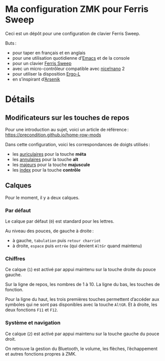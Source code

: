 * Ma configuration ZMK pour Ferris Sweep

Ceci est un dépôt pour une configuration de clavier Ferris Sweep.

Buts :

- pour taper en français et en anglais
- pour une utilisation quotidienne d’[[https://www.gnu.org/s/emacs/][Emacs]] et de la console
- pour un clavier [[https://github.com/davidphilipbarr/Sweep][Ferris Sweep]]
- avec un micro-contrôleur compatible avec [[https://nicekeyboards.com/nice-nano/][nice!nano]] 2
- pour utiliser la disposition [[https://ergol.org/][Ergo-L]]
- en s’inspirant d’[[https://github.com/OneDeadKey/arsenik][Arsenik]]

* Détails

** Modificateurs sur les touches de repos

Pour une introduction au sujet, voici un article de référence : https://precondition.github.io/home-row-mods

Dans cette configuration, voici les correspondances de doigts utilisés :
- les _auriculaires_ pour la touche *méta*
- les _annulaires_ pour la touche *alt*
- les _majeurs_ pour la touche *majuscule*
- les _index_ pour la touche *contrôle*
** Calques

Pour le moment, il y a deux calques.

*** Par défaut

Le calque par défaut (~0~) est standard pour les lettres.

Au niveau des pouces, de gauche à droite :
- à gauche, ~tabulation~ puis ~retour charriot~
- à droite, ~espace~ puis ~entrée~ (qui devient ~AltGr~ quand maintenu)

*** Chiffres

Ce calque (~1~) est activé par appui maintenu sur la touche droite du pouce gauche.

Sur la ligne de repos, les nombres de 1 à 10. La ligne du bas, les touches de fonction.

Pour la ligne du haut, les trois premières touches permettent d’accéder aux symboles qui ne sont pas disponibles avec la touche ~AltGR~. Et à droite, les deux fonctions ~F11~ et ~F12~.

*** Système et navigation

Ce calque (~2~) est activé par appui maintenu sur la touche gauche du pouce droit.

On retrouve la gestion du Bluetooth, le volume, les flèches, l’échappement et autres fonctions propres à ZMK.
